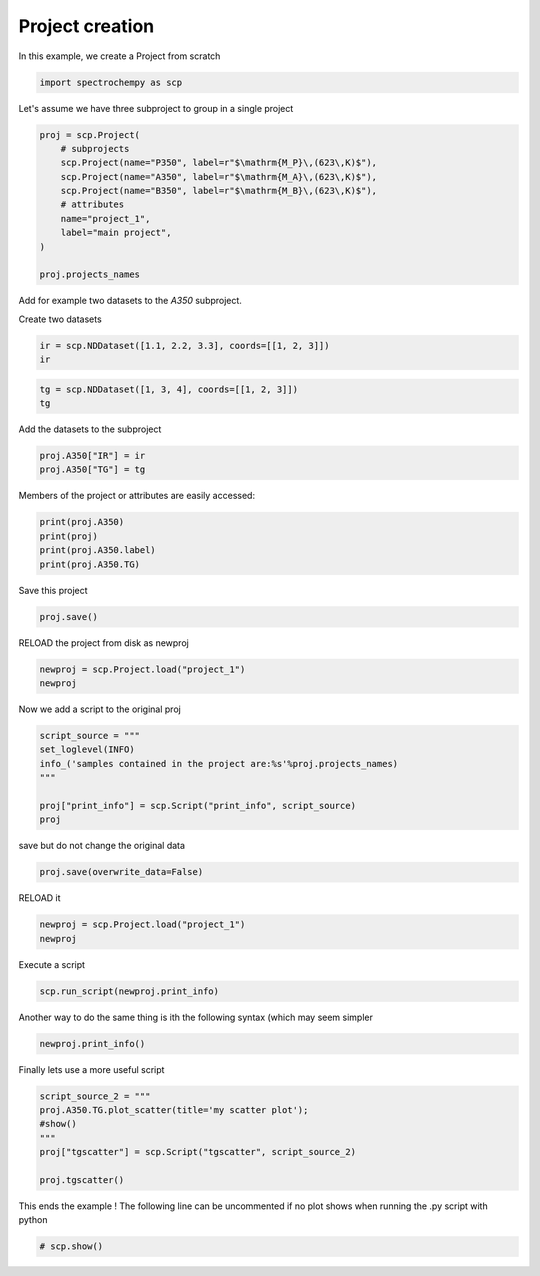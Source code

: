 
.. DO NOT EDIT.
.. THIS FILE WAS AUTOMATICALLY GENERATED BY SPHINX-GALLERY.
.. TO MAKE CHANGES, EDIT THE SOURCE PYTHON FILE:
.. "gettingstarted/examples/gallery/auto_examples_core/e_project/plot_project.py"
.. LINE NUMBERS ARE GIVEN BELOW.

.. only:: html

    .. note::
        :class: sphx-glr-download-link-note

        :ref:`Go to the end <sphx_glr_download_gettingstarted_examples_gallery_auto_examples_core_e_project_plot_project.py>`
        to download the full example code.

.. rst-class:: sphx-glr-example-title

.. _sphx_glr_gettingstarted_examples_gallery_auto_examples_core_e_project_plot_project.py:


Project creation
=======================================

In this example, we create a Project from scratch

.. GENERATED FROM PYTHON SOURCE LINES 15-18

.. code-block:: Python


    import spectrochempy as scp








.. GENERATED FROM PYTHON SOURCE LINES 19-20

Let's assume we have three subproject to group in a single project

.. GENERATED FROM PYTHON SOURCE LINES 20-33

.. code-block:: Python


    proj = scp.Project(
        # subprojects
        scp.Project(name="P350", label=r"$\mathrm{M_P}\,(623\,K)$"),
        scp.Project(name="A350", label=r"$\mathrm{M_A}\,(623\,K)$"),
        scp.Project(name="B350", label=r"$\mathrm{M_B}\,(623\,K)$"),
        # attributes
        name="project_1",
        label="main project",
    )

    proj.projects_names





.. rst-class:: sphx-glr-script-out

 .. code-block:: none


    ['P350', 'A350', 'B350']



.. GENERATED FROM PYTHON SOURCE LINES 34-35

Add for example two datasets to the `A350` subproject.

.. GENERATED FROM PYTHON SOURCE LINES 37-38

Create two datasets

.. GENERATED FROM PYTHON SOURCE LINES 38-41

.. code-block:: Python

    ir = scp.NDDataset([1.1, 2.2, 3.3], coords=[[1, 2, 3]])
    ir






.. raw:: html

    <div class="output_subarea output_html rendered_html output_result">
    <div class='scp-output'><details><summary>NDDataset: [float64] unitless (size: 3)[NDDataset_dab6e2e5]</summary><div class="scp-output section"><details><summary>Summary</summary>
    <div class="scp-output section"><div class="attr-name">         name</div><div>:</div><div class="attr-value"> NDDataset_dab6e2e5</div></div>
    <div class="scp-output section"><div class="attr-name">       author</div><div>:</div><div class="attr-value"> runner@fv-az1696-90</div></div>
    <div class="scp-output section"><div class="attr-name">      created</div><div>:</div><div class="attr-value"> 2025-03-09 01:14:32+00:00</div></div></details></div>
    <div class="scp-output section"><details><summary>          Data </summary>
    <div class="scp-output section"><div class="attr-name">        title</div><div>:</div><div class="attr-value"> <untitled></div></div>
    <div class="scp-output section"><div class="attr-name">       values</div><div>:</div><div class="attr-value"> ... </div></div>
    <div class='numeric'>         [     1.1      2.2      3.3]</div>
    <div class="scp-output section"><div class="attr-name">         size</div><div>:</div><div class="attr-value"> 3</div></div></details></div></details></div>
    </div>
    <br />
    <br />

.. GENERATED FROM PYTHON SOURCE LINES 42-45

.. code-block:: Python

    tg = scp.NDDataset([1, 3, 4], coords=[[1, 2, 3]])
    tg






.. raw:: html

    <div class="output_subarea output_html rendered_html output_result">
    <div class='scp-output'><details><summary>NDDataset: [float64] unitless (size: 3)[NDDataset_dab6e2e6]</summary><div class="scp-output section"><details><summary>Summary</summary>
    <div class="scp-output section"><div class="attr-name">         name</div><div>:</div><div class="attr-value"> NDDataset_dab6e2e6</div></div>
    <div class="scp-output section"><div class="attr-name">       author</div><div>:</div><div class="attr-value"> runner@fv-az1696-90</div></div>
    <div class="scp-output section"><div class="attr-name">      created</div><div>:</div><div class="attr-value"> 2025-03-09 01:14:32+00:00</div></div></details></div>
    <div class="scp-output section"><details><summary>          Data </summary>
    <div class="scp-output section"><div class="attr-name">        title</div><div>:</div><div class="attr-value"> <untitled></div></div>
    <div class="scp-output section"><div class="attr-name">       values</div><div>:</div><div class="attr-value"> ... </div></div>
    <div class='numeric'>         [       1        3        4]</div>
    <div class="scp-output section"><div class="attr-name">         size</div><div>:</div><div class="attr-value"> 3</div></div></details></div></details></div>
    </div>
    <br />
    <br />

.. GENERATED FROM PYTHON SOURCE LINES 46-47

Add the datasets to the subproject

.. GENERATED FROM PYTHON SOURCE LINES 47-50

.. code-block:: Python

    proj.A350["IR"] = ir
    proj.A350["TG"] = tg








.. GENERATED FROM PYTHON SOURCE LINES 51-52

Members of the project or attributes are easily accessed:

.. GENERATED FROM PYTHON SOURCE LINES 52-58

.. code-block:: Python


    print(proj.A350)
    print(proj)
    print(proj.A350.label)
    print(proj.A350.TG)





.. rst-class:: sphx-glr-script-out

 .. code-block:: none

    Project A350:
        ⤷ IR (dataset)
        ⤷ TG (dataset)
    Project project_1:
        ⤷ P350 (sub-project)    ⤷ A350 (sub-project)
           ⤷ IR (dataset)
           ⤷ TG (dataset)    ⤷ B350 (sub-project)
    $\mathrm{M_A}\,(623\,K)$
    NDDataset: [float64] unitless (size: 3)




.. GENERATED FROM PYTHON SOURCE LINES 59-60

Save this project

.. GENERATED FROM PYTHON SOURCE LINES 60-63

.. code-block:: Python


    proj.save()





.. rst-class:: sphx-glr-script-out

 .. code-block:: none


    PosixPath('/home/runner/work/spectrochempy/spectrochempy/src/spectrochempy/examples/core/e_project/project_1.pscp')



.. GENERATED FROM PYTHON SOURCE LINES 64-65

RELOAD the project from disk as newproj

.. GENERATED FROM PYTHON SOURCE LINES 65-70

.. code-block:: Python


    newproj = scp.Project.load("project_1")
    newproj







.. raw:: html

    <div class="output_subarea output_html rendered_html output_result">
    Project&nbsp;project_1:<br/>
    &nbsp;&nbsp;&nbsp;&nbsp;⤷&nbsp;P350&nbsp;(sub-project)&nbsp;&nbsp;&nbsp;&nbsp;⤷&nbsp;A350&nbsp;(sub-project)<br/>
    &nbsp;&nbsp;&nbsp;&nbsp;&nbsp;&nbsp;&nbsp;⤷&nbsp;IR&nbsp;(dataset)<br/>
    &nbsp;&nbsp;&nbsp;&nbsp;&nbsp;&nbsp;&nbsp;⤷&nbsp;TG&nbsp;(dataset)&nbsp;&nbsp;&nbsp;&nbsp;⤷&nbsp;B350&nbsp;(sub-project)
    </div>
    <br />
    <br />

.. GENERATED FROM PYTHON SOURCE LINES 71-72

Now we add a script to the original proj

.. GENERATED FROM PYTHON SOURCE LINES 72-81

.. code-block:: Python


    script_source = """
    set_loglevel(INFO)
    info_('samples contained in the project are:%s'%proj.projects_names)
    """

    proj["print_info"] = scp.Script("print_info", script_source)
    proj






.. raw:: html

    <div class="output_subarea output_html rendered_html output_result">
    Project&nbsp;project_1:<br/>
    &nbsp;&nbsp;&nbsp;&nbsp;⤷&nbsp;P350&nbsp;(sub-project)&nbsp;&nbsp;&nbsp;&nbsp;⤷&nbsp;A350&nbsp;(sub-project)<br/>
    &nbsp;&nbsp;&nbsp;&nbsp;&nbsp;&nbsp;&nbsp;⤷&nbsp;IR&nbsp;(dataset)<br/>
    &nbsp;&nbsp;&nbsp;&nbsp;&nbsp;&nbsp;&nbsp;⤷&nbsp;TG&nbsp;(dataset)&nbsp;&nbsp;&nbsp;&nbsp;⤷&nbsp;B350&nbsp;(sub-project)&nbsp;&nbsp;&nbsp;&nbsp;⤷&nbsp;print_info&nbsp;(script)
    </div>
    <br />
    <br />

.. GENERATED FROM PYTHON SOURCE LINES 82-83

save but do not change the original data

.. GENERATED FROM PYTHON SOURCE LINES 83-86

.. code-block:: Python


    proj.save(overwrite_data=False)





.. rst-class:: sphx-glr-script-out

 .. code-block:: none


    PosixPath('project_1.pscp')



.. GENERATED FROM PYTHON SOURCE LINES 87-88

RELOAD it

.. GENERATED FROM PYTHON SOURCE LINES 88-92

.. code-block:: Python


    newproj = scp.Project.load("project_1")
    newproj






.. raw:: html

    <div class="output_subarea output_html rendered_html output_result">
    Project&nbsp;project_1:<br/>
    &nbsp;&nbsp;&nbsp;&nbsp;⤷&nbsp;P350&nbsp;(sub-project)&nbsp;&nbsp;&nbsp;&nbsp;⤷&nbsp;A350&nbsp;(sub-project)<br/>
    &nbsp;&nbsp;&nbsp;&nbsp;&nbsp;&nbsp;&nbsp;⤷&nbsp;IR&nbsp;(dataset)<br/>
    &nbsp;&nbsp;&nbsp;&nbsp;&nbsp;&nbsp;&nbsp;⤷&nbsp;TG&nbsp;(dataset)&nbsp;&nbsp;&nbsp;&nbsp;⤷&nbsp;B350&nbsp;(sub-project)&nbsp;&nbsp;&nbsp;&nbsp;⤷&nbsp;print_info&nbsp;(script)
    </div>
    <br />
    <br />

.. GENERATED FROM PYTHON SOURCE LINES 93-94

Execute a script

.. GENERATED FROM PYTHON SOURCE LINES 94-97

.. code-block:: Python


    scp.run_script(newproj.print_info)





.. rst-class:: sphx-glr-script-out

 .. code-block:: none

     samples contained in the project are:['P350', 'A350', 'B350']




.. GENERATED FROM PYTHON SOURCE LINES 98-100

Another way to do the same thing is ith the following syntax (which may
seem simpler

.. GENERATED FROM PYTHON SOURCE LINES 100-103

.. code-block:: Python


    newproj.print_info()





.. rst-class:: sphx-glr-script-out

 .. code-block:: none

     samples contained in the project are:['P350', 'A350', 'B350']




.. GENERATED FROM PYTHON SOURCE LINES 104-105

Finally lets use a more useful script

.. GENERATED FROM PYTHON SOURCE LINES 105-113

.. code-block:: Python

    script_source_2 = """
    proj.A350.TG.plot_scatter(title='my scatter plot');
    #show()
    """
    proj["tgscatter"] = scp.Script("tgscatter", script_source_2)

    proj.tgscatter()




.. image-sg:: /gettingstarted/examples/gallery/auto_examples_core/e_project/images/sphx_glr_plot_project_001.png
   :alt: my scatter plot
   :srcset: /gettingstarted/examples/gallery/auto_examples_core/e_project/images/sphx_glr_plot_project_001.png
   :class: sphx-glr-single-img





.. GENERATED FROM PYTHON SOURCE LINES 114-116

This ends the example ! The following line can be uncommented if no plot shows when
running the .py script with python

.. GENERATED FROM PYTHON SOURCE LINES 116-118

.. code-block:: Python


    # scp.show()








.. rst-class:: sphx-glr-timing

   **Total running time of the script:** (0 minutes 0.718 seconds)


.. _sphx_glr_download_gettingstarted_examples_gallery_auto_examples_core_e_project_plot_project.py:

.. only:: html

  .. container:: sphx-glr-footer sphx-glr-footer-example

    .. container:: sphx-glr-download sphx-glr-download-jupyter

      :download:`Download Jupyter notebook: plot_project.ipynb <plot_project.ipynb>`

    .. container:: sphx-glr-download sphx-glr-download-python

      :download:`Download Python source code: plot_project.py <plot_project.py>`

    .. container:: sphx-glr-download sphx-glr-download-zip

      :download:`Download zipped: plot_project.zip <plot_project.zip>`
